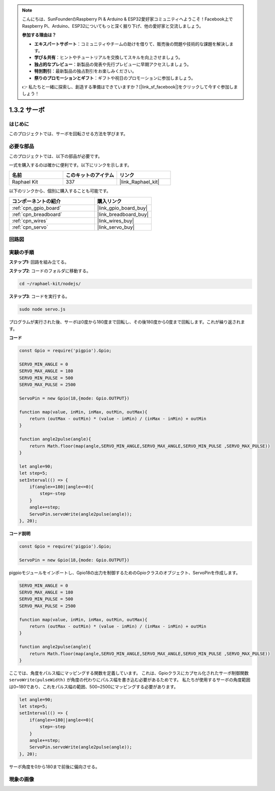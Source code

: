 .. note::

    こんにちは、SunFounderのRaspberry Pi & Arduino & ESP32愛好家コミュニティへようこそ！Facebook上でRaspberry Pi、Arduino、ESP32についてもっと深く掘り下げ、他の愛好家と交流しましょう。

    **参加する理由は？**

    - **エキスパートサポート**：コミュニティやチームの助けを借りて、販売後の問題や技術的な課題を解決します。
    - **学び＆共有**：ヒントやチュートリアルを交換してスキルを向上させましょう。
    - **独占的なプレビュー**：新製品の発表や先行プレビューに早期アクセスしましょう。
    - **特別割引**：最新製品の独占割引をお楽しみください。
    - **祭りのプロモーションとギフト**：ギフトや祝日のプロモーションに参加しましょう。

    👉 私たちと一緒に探索し、創造する準備はできていますか？[|link_sf_facebook|]をクリックして今すぐ参加しましょう！

.. _1.3.2_js:

1.3.2 サーボ
================

はじめに
--------------

このプロジェクトでは、サーボを回転させる方法を学びます。

必要な部品
------------------------------

このプロジェクトでは、以下の部品が必要です。

.. image:: ../img/list_1.3.2.png

一式を購入するのは確かに便利です。以下にリンクを示します。

.. list-table::
    :widths: 20 20 20
    :header-rows: 1

    *   - 名前
        - このキットのアイテム
        - リンク
    *   - Raphael Kit
        - 337
        - |link_Raphael_kit|

以下のリンクから、個別に購入することも可能です。

.. list-table::
    :widths: 30 20
    :header-rows: 1

    *   - コンポーネントの紹介
        - 購入リンク

    *   - :ref:`cpn_gpio_board`
        - |link_gpio_board_buy|
    *   - :ref:`cpn_breadboard`
        - |link_breadboard_buy|
    *   - :ref:`cpn_wires`
        - |link_wires_buy|
    *   - :ref:`cpn_servo`
        - |link_servo_buy|

回路図
-----------------

.. image:: ../img/image337.png


実験の手順
-----------------------

**ステップ1:** 回路を組み立てる。

.. image:: ../img/image125.png

**ステップ2**: コードのフォルダに移動する。

.. raw:: html

   <run></run>

.. code-block::

    cd ~/raphael-kit/nodejs/

**ステップ3**: コードを実行する。

.. raw:: html

   <run></run>

.. code-block::

    sudo node servo.js

プログラムが実行された後、サーボは0度から180度まで回転し、その後180度から0度まで回転します。これが繰り返されます。

**コード**

.. code-block:: js

    const Gpio = require('pigpio').Gpio;

    SERVO_MIN_ANGLE = 0
    SERVO_MAX_ANGLE = 180
    SERVO_MIN_PULSE = 500
    SERVO_MAX_PULSE = 2500

    ServoPin = new Gpio(18,{mode: Gpio.OUTPUT})

    function map(value, inMin, inMax, outMin, outMax){
        return (outMax - outMin) * (value - inMin) / (inMax - inMin) + outMin
    }

    function angle2pulse(angle){
        return Math.floor(map(angle,SERVO_MIN_ANGLE,SERVO_MAX_ANGLE,SERVO_MIN_PULSE ,SERVO_MAX_PULSE))
    }

    let angle=90;
    let step=5;
    setInterval(() => {
        if(angle>=180||angle<=0){
            step=-step
        }
        angle+=step;
        ServoPin.servoWrite(angle2pulse(angle));
    }, 20);


**コード説明**

.. code-block:: js

    const Gpio = require('pigpio').Gpio;

    ServoPin = new Gpio(18,{mode: Gpio.OUTPUT})

pigpioモジュールをインポートし、Gpio18の出力を制御するためのGpioクラスのオブジェクト、ServoPinを作成します。


.. code-block:: js

    SERVO_MIN_ANGLE = 0
    SERVO_MAX_ANGLE = 180
    SERVO_MIN_PULSE = 500
    SERVO_MAX_PULSE = 2500

    function map(value, inMin, inMax, outMin, outMax){
        return (outMax - outMin) * (value - inMin) / (inMax - inMin) + outMin
    }

    function angle2pulse(angle){
        return Math.floor(map(angle,SERVO_MIN_ANGLE,SERVO_MAX_ANGLE,SERVO_MIN_PULSE ,SERVO_MAX_PULSE))
    }

ここでは、角度をパルス幅にマッピングする関数を定義しています。
これは、Gpioクラスにカプセル化されたサーボ制御関数 ``servoWrite(pulseWidth)`` が角度の代わりにパルス幅を書き込む必要があるためです。
私たちが使用するサーボの角度範囲は0~180であり、これをパルス幅の範囲、500~2500にマッピングする必要があります。

.. code-block:: js

    let angle=90;
    let step=5;
    setInterval(() => {
        if(angle>=180||angle<=0){
            step=-step
        }
        angle+=step;
        ServoPin.servoWrite(angle2pulse(angle));
    }, 20);

サーボ角度を0から180まで前後に偏向させる。

現象の画像
------------------


.. image:: ../img/image126.jpeg


